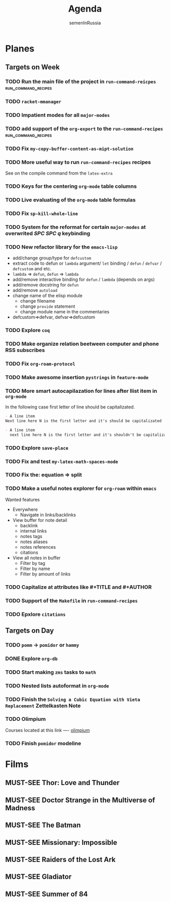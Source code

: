 #+TITLE: Agenda
#+AUTHOR: semenInRussia
#+TODO: TODO | DONE
#+TODO: MUST-SEE | SAW
#+TODO: FAIL | GOAL DONE

* Planes

** Targets on Week

*** TODO Run the main file of the project in =run-command-reicpes= :run_command_recipes:

*** TODO =racket-mmanager=

*** TODO Impatient modes for all =major-modes=

*** TODO add support of the =org-export= to the =run-command-recipes= :run_command_recipes:

*** TODO Fix =my-copy-buffer-content-as-mipt-solution=

*** TODO More useful way to run =run-command-recipes= recipes

See on the compile command from the =latex-extra=

*** TODO Keys for the centering =org-mode= table columns

*** TODO Live evaluating of the =org-mode= table formulas

*** TODO Fix =sp-kill-whole-line=

*** TODO System for the reformat for certain =major-modes= at overwrited /SPC SPC q/ keybinding

*** TODO New refactor library for the =emacs-lisp=

- add/change group/type for ~defcustom~
- extract code to defun or ~lambda~ argument/ ~let~ binding / ~defun~ / ~defvar~ / ~defcustom~ and etc.
- ~lambda~ => ~defun~, ~defun~ => ~lambda~
- add/remove interactive binding for ~defun~ / ~lambda~ (depends on args)
- add/remove docstring for ~defun~
- add/remove ~autoload~
- change name of the elisp module
  + change filename
  + change ~provide~ statement
  + change module name in the commentaries
- defcustom=>defvar, defvar=>defcustom

*** TODO Explore =coq=

*** TODO Make organize relation beetween computer and phone RSS subscribes

*** TODO Fix =org-roam-protocol=

*** TODO Make awesome insertion =pystrings= in =feature-mode=

*** TODO More smart autocapilazation for lines after llist item in ~org-mode~

In the following case first letter of line should be capitalizated.

#+BEGIN_SRC org
  - A line item
  Next line here N is the first letter and it's should be capitalizated
#+END_SRC

#+BEGIN_SRC org
  - A line item
    next line here N is the first letter and it's shouldn't be capitalizated
#+END_SRC

*** TODO Explore ~save-place~

*** TODO Fix and test =my-latex-math-spaces-mode=

*** TODO Fix the: equation => split

*** TODO Make a useful notes explorer for ~org-roam~ within ~emacs~

Wanted features
- Everywhere
  + Navigate in links/backlinks
- View buffer for note detail
  + backlink
  + internal links
  + notes tags
  + notes aliases
  + notes references
  + citations
- View all notes in buffer
  + Filter by tag
  + Filter by name
  + Filter by amount of links

*** TODO Capitalize at attributes like #+TITLE and #+AUTHOR

*** TODO Support of the ~Makefile~ in ~run-command-recipes~

*** TODO Epxlore =citations=

** Targets on Day

*** TODO =pomm= -> =pomidor= or =hammy=

*** DONE Explore ~org-db~
SCHEDULED: <2022-11-03 Чт>

*** TODO Start making =zms= tasks to =math=
DEADLINE: <2022-11-10 Чт>

*** TODO Nested lists autoformat in ~org-mode~
SCHEDULED: <2022-10-28 Пт>

*** TODO Finish the =Solving a Cubic Equation with Vieta Replacement= Zettelkasten Note
SCHEDULED: <2022-11-03 Чт>

*** TODO Olimpium
  DEADLINE: <2022-11-05 Сб> SCHEDULED: <2022-11-03 Чт>


  Courses located at this link ---- [[https://olimpium.ru/cabinet/courses][olimpium]]

*** TODO Finish ~pomidor~ modeline
  SCHEDULED: <2022-11-03 Чт>

* Films

** MUST-SEE Thor: Love and Thunder
   :PROPERTIES:
   :name:     Тор: Любовь и гром
   :year:     2022
   :slogan:   Not every god has a plan.
   :id:       1282688
   :rating:   65.0
   :countries: (Австралия США)
   :END:

** MUST-SEE Doctor Strange in the Multiverse of Madness
   :PROPERTIES:
   :name:     Доктор Стрэндж: В мультивселенной безумия
   :year:     2022
   :slogan:   Enter a new dimension of Strange.
   :id:       1219909
   :rating:   67.0
   :countries: (США)
   :END:

** MUST-SEE The Batman
   :PROPERTIES:
   :name:     Бэтмен
   :year:     2022
   :slogan:   Unmask The Truth
   :id:       590286
   :rating:   79.0
   :countries: (США)
   :END:

** MUST-SEE Missionary: Impossible
   :PROPERTIES:
   :name:     Миссия невыполнима
   :year:     2006
   :slogan:   nil
   :id:       305389
   :rating:   0
   :countries: (США)
   :END:

** MUST-SEE Raiders of the Lost Ark
:PROPERTIES:
:name:     Индиана Джонс: В поисках утраченного ковчега
:year:     1981
:slogan:   Indiana Jones - the new hero from the creators of JAWS and STAR WARS
:id:       339
:rating:   80.0
:countries: (США)
:END:

** MUST-SEE Gladiator
:PROPERTIES:
:name:     Гладиатор
:year:     2000
:slogan:   Генерал, ставший рабом. Раб, ставший гладиатором. Гладиатор, бросивший вызов империи
:id:       474
:rating:   86.0
:countries: (Великобритания Мальта Марокко США)
:END:

** MUST-SEE Summer of 84
:PROPERTIES:
:name:     Лето 84
:year:     2017
:slogan:   nil
:id:       1045081
:rating:   69.0
:countries: (Канада)
:END:
